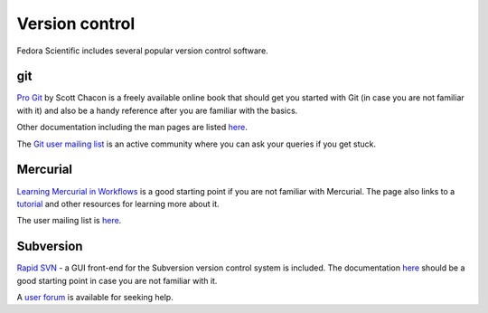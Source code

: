 Version control
---------------

Fedora Scientific includes several popular version control software.

git
===

`Pro Git <http://www.git-scm.com/book>`__ by Scott Chacon is a freely
available online book that should get you started with Git (in case you are
not familiar with it) and also be a handy reference after you are
familiar with the basics.

Other documentation including the man pages are listed `here
<http://www.git-scm.com/documentation>`__. 

The `Git user mailing list
<https://groups.google.com/forum/?fromgroups#!forum/git-users>`__ is
an active community where you can ask your queries if you get stuck.

Mercurial
=========

`Learning Mercurial in Workflows
<http://mercurial.selenic.com/guide>`__ is a good starting point if
you are not familiar with Mercurial. The page also links to a
`tutorial <http://www.selenic.com/mercurial/wiki/Tutorial>`__ 
and other resources for learning more about it.

The user mailing list is `here
<http://www.selenic.com/pipermail/mercurial/>`__.


Subversion
==========

`Rapid SVN <http://rapidsvn.tigris.org/>`__  - a GUI front-end for the
Subversion version control system is included. The documentation `here
<http://www.rapidsvn.org/index.php/OnlineHelp:Contents>`__ should be a
good starting point in case you are not familiar with it.

A `user forum
<http://rapidsvn.tigris.org/ds/viewForumSummary.do?dsForumId=671>`__
is available for seeking help.
